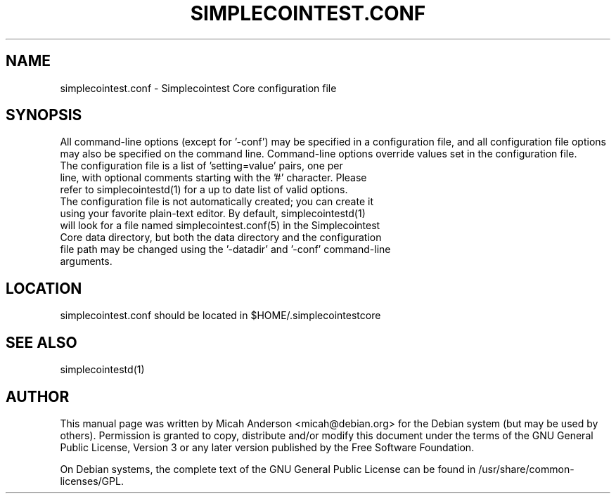 .TH SIMPLECOINTEST.CONF "5" "June 2016" "simplecointest.conf 0.12"
.SH NAME
simplecointest.conf \- Simplecointest Core configuration file
.SH SYNOPSIS
All command-line options (except for '\-conf') may be specified in a configuration file, and all configuration file options may also be specified on the command line. Command-line options override values set in the configuration file.
.TP
The configuration file is a list of 'setting=value' pairs, one per line, with optional comments starting with the '#' character. Please refer to simplecointestd(1) for a up to date list of valid options.
.TP
The configuration file is not automatically created; you can create it using your favorite plain-text editor. By default, simplecointestd(1) will look for a file named simplecointest.conf(5) in the Simplecointest Core data directory, but both the data directory and the configuration file path may be changed using the '\-datadir' and '\-conf' command-line arguments.
.SH LOCATION
simplecointest.conf should be located in $HOME/.simplecointestcore

.SH "SEE ALSO"
simplecointestd(1)
.SH AUTHOR
This manual page was written by Micah Anderson <micah@debian.org> for the Debian system (but may be used by others). Permission is granted to copy, distribute and/or modify this document under the terms of the GNU General Public License, Version 3 or any later version published by the Free Software Foundation.

On Debian systems, the complete text of the GNU General Public License can be found in /usr/share/common-licenses/GPL.


